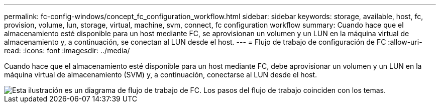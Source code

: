 ---
permalink: fc-config-windows/concept_fc_configuration_workflow.html 
sidebar: sidebar 
keywords: storage, available, host, fc, provision, volume, lun, storage, virtual, machine, svm, connect, fc configuration workflow 
summary: Cuando hace que el almacenamiento esté disponible para un host mediante FC, se aprovisionan un volumen y un LUN en la máquina virtual de almacenamiento y, a continuación, se conectan al LUN desde el host. 
---
= Flujo de trabajo de configuración de FC
:allow-uri-read: 
:icons: font
:imagesdir: ../media/


[role="lead"]
Cuando hace que el almacenamiento esté disponible para un host mediante FC, debe aprovisionar un volumen y un LUN en la máquina virtual de almacenamiento (SVM) y, a continuación, conectarse al LUN desde el host.

image::../media/fc_windows_workflow.png[Esta ilustración es un diagrama de flujo de trabajo de FC. Los pasos del flujo de trabajo coinciden con los temas.]
